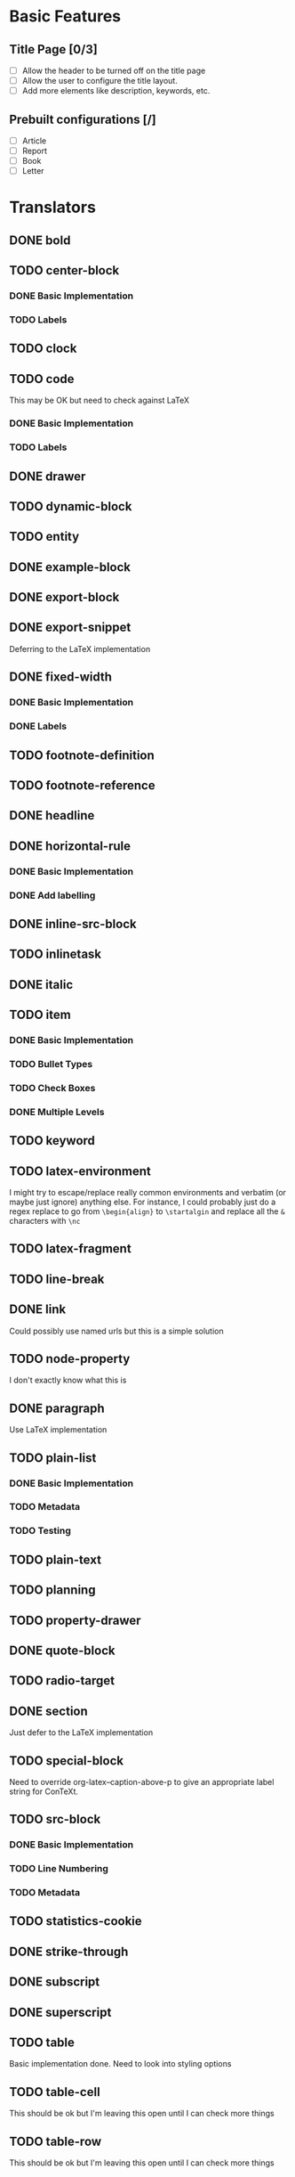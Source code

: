 * Basic Features
** Title Page [0/3]
   - [ ] Allow the header to be turned off on the title page
   - [ ] Allow the user to configure the title layout.
   - [ ] Add more elements like description, keywords, etc.
** Prebuilt configurations [/]
   - [ ] Article
   - [ ] Report
   - [ ] Book
   - [ ] Letter
* Translators
** DONE bold
   CLOSED: [2021-01-07 Thu 08:43]
** TODO center-block
*** DONE Basic Implementation
    CLOSED: [2021-01-07 Thu 11:13]
*** TODO Labels
** TODO clock
** TODO code
   This may be OK but need to check against LaTeX
*** DONE Basic Implementation
    CLOSED: [2021-01-07 Thu 10:31]
*** TODO Labels
** DONE drawer
   CLOSED: [2021-01-08 Fri 17:31]
** TODO dynamic-block
** TODO entity
** DONE example-block
   CLOSED: [2021-01-07 Thu 10:58]
** DONE export-block
   CLOSED: [2021-01-07 Thu 10:37]
** DONE export-snippet
   CLOSED: [2021-01-07 Thu 10:31]
   Deferring to the LaTeX implementation
** DONE fixed-width
   CLOSED: [2021-01-08 Fri 13:35]
*** DONE Basic Implementation
    CLOSED: [2021-01-07 Thu 10:30]
*** DONE Labels
    CLOSED: [2021-01-08 Fri 13:34]
** TODO footnote-definition
** TODO footnote-reference
** DONE headline
   CLOSED: [2021-01-08 Fri 17:39]
** DONE horizontal-rule
   CLOSED: [2021-01-08 Fri 17:32]
*** DONE Basic Implementation
    CLOSED: [2021-01-07 Thu 10:22]
*** DONE Add labelling
    CLOSED: [2021-01-08 Fri 13:35]
** DONE inline-src-block
   CLOSED: [2021-01-07 Thu 08:45]
** TODO inlinetask
** DONE italic
   CLOSED: [2021-01-07 Thu 10:13]
** TODO item
*** DONE Basic Implementation
    CLOSED: [2021-01-07 Thu 08:46]
*** TODO Bullet Types
*** TODO Check Boxes
*** DONE Multiple Levels
    CLOSED: [2021-01-07 Thu 11:18]
** TODO keyword
** TODO latex-environment
   I might try to escape/replace really common environments
   and verbatim (or maybe just ignore) anything else. For
   instance, I could probably just do a regex replace to
   go from =\begin{align}= to =\startalgin= and replace all
   the =&= characters with =\nc=
** TODO latex-fragment
** TODO line-break
** DONE link
   CLOSED: [2021-01-07 Thu 10:11]
   Could possibly use named urls but this is a simple solution
** TODO node-property
   I don't exactly know what this is
** DONE paragraph
   CLOSED: [2021-01-07 Thu 09:55]
   Use LaTeX implementation
** TODO plain-list
*** DONE Basic Implementation
    CLOSED: [2021-01-07 Thu 08:47]
*** TODO Metadata
*** TODO Testing
** TODO plain-text
** TODO planning
** TODO property-drawer
** DONE quote-block
   CLOSED: [2021-01-07 Thu 09:49]
** TODO radio-target
** DONE section
   CLOSED: [2021-01-07 Thu 09:33]
   Just defer to the LaTeX implementation
** TODO special-block
   Need to override org-latex--caption-above-p
   to give an appropriate label string for ConTeXt.
** TODO src-block
*** DONE Basic Implementation
    CLOSED: [2021-01-07 Thu 08:47]
*** TODO Line Numbering
*** TODO Metadata
** TODO statistics-cookie
** DONE strike-through
   CLOSED: [2021-01-07 Thu 08:48]
** DONE subscript
   CLOSED: [2021-01-07 Thu 09:23]
** DONE superscript
   CLOSED: [2021-01-07 Thu 09:23]
** TODO table
   Basic implementation done. Need to look into styling options
** TODO table-cell
   This should be ok but I'm leaving this open until I can check more things
** TODO table-row
   This should be ok but I'm leaving this open until I can check more things
** TODO target
** TODO template
*** DONE Basic Implementation
    CLOSED: [2021-01-07 Thu 08:48]
*** TODO Compiler Info
*** TODO Preamble Additional Options
*** TODO Headline Numbering Setup
*** TODO Subtitle
*** TODO Configuration
    The cleanest way to do the configuration is to let the
    user use ConTeXt's built-in styling systems. They should
    be able to do quite a bit just by adding extra code to the
    preamble.
** TODO timestamp
** DONE underline
   CLOSED: [2021-01-08 Fri 17:34]
** DONE verbatim
   CLOSED: [2021-01-07 Thu 08:52]
** TODO verse-block
   I'm not planning on touching this any time soon
** DONE latex-math-block
   CLOSED: [2021-01-08 Fri 13:39]
** TODO latex-matrices
* TODO Menu
** DONE Export to ConTeXt File
   CLOSED: [2021-01-07 Thu 08:53]
** TODO Export to ConTeXt Buffer
** TODO Export to PDF File
** TODO Export to PDF File and Open
* TODO Filters
** TODO Sanitize Math
   - Replace surrounding characters
   - Recognize and translate environments
   - Replace "&" characters and "\\" in {align}
** TODO Matrices
** TODO Image Links
* TODO Options
  Any of these options that is just raw LaTeX that the user
  interpolates could probably be replaced with additional
  CONTEXT_HEADER_EXTRA lines.
** DONE context-header
   CLOSED: [2021-01-07 Thu 09:01]
** DONE context-header-extra
   CLOSED: [2021-01-07 Thu 09:01]
** TODO description
** TODO keywords
** TODO subtitle
** TODO context-active-timestamp-format
** TODO context-caption-above
** TODO context-classes
** TODO context-default-figure-position
** TODO context-default-table-environment
** TODO context-default-table-mode
** TODO context-diary-timestamp-format
** TODO context-footnote-defined-format
** TODO context-footnote-separator
** TODO context-format-drawer-function
** TODO context-format-headline-function
** TODO context-format-inlinetask-function
** TODO context-hyperref-template
** TODO context-image-default-scale
** TODO context-image-default-height
** TODO context-image-default-option
** TODO context-image-default-width
** TODO context-images-centered
** TODO context-inactive-timestamp-format
** TODO context-inline-image-rules
** TODO context-link-with-unknown-path-format
** TODO context-highlighted-langs
** TODO context-syntax-highlight-options
** TODO context-prefer-user-labels
** TODO context-subtitle-format
** TODO context-subtitle-separate
** TODO context-table-scientific-notation
** TODO context-tables-booktabs
** TODO context-tables-centered
** TODO context-text-markup-alist
** TODO context-title-command
** TODO context-toc-command
** TODO context-compiler
** DONE date
   CLOSED: [2021-01-08 Fri 17:36]

